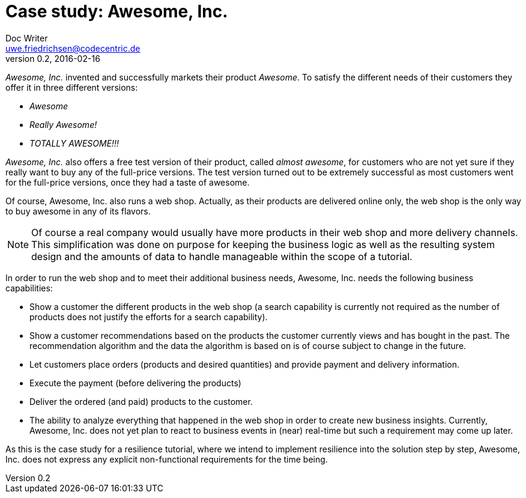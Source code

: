 = Case study: Awesome, Inc.
Doc Writer <uwe.friedrichsen@codecentric.de>
v0.2, 2016-02-16
:homepage: https://github.com/ufried/resilience-tutorial

_Awesome, Inc._ invented and successfully markets their product _Awesome_. To satisfy the different needs of their customers they offer it in three different versions:

* _Awesome_
* _Really Awesome!_
* _TOTALLY AWESOME!!!_

_Awesome, Inc._ also offers a free test version of their product, called _almost awesome_, for customers who are not yet sure if they really want to buy any of the full-price versions. The test version turned out to be extremely successful as most customers went for the full-price versions, once they had a taste of awesome.

Of course, Awesome, Inc. also runs a web shop. Actually, as their products are delivered online only, the web shop is the only way to buy awesome in any of its flavors.

NOTE: Of course a real company would usually have more products in their web shop and more delivery channels. This simplification was done on purpose for keeping the business logic as well as the resulting system design and the amounts of data to handle manageable within the scope of a tutorial.

In order to run the web shop and to meet their additional business needs, Awesome, Inc. needs the following business capabilities:

* Show a customer the different products in the web shop (a search capability is currently not required as the number of products does not justify the efforts for a search capability).
* Show a customer recommendations based on the products the customer currently views and has bought in the past. The recommendation algorithm and the data the algorithm is based on is of course subject to change in the future.
* Let customers place orders (products and desired quantities) and provide payment and delivery information.
* Execute the payment (before delivering the products)
* Deliver the ordered (and paid) products to the customer.
* The ability to analyze everything that happened in the web shop in order to create new business insights. Currently, Awesome, Inc. does not yet plan to react to business events in (near) real-time but such a requirement may come up later.

As this is the case study for a resilience tutorial, where we intend to implement resilience into the solution step by step, Awesome, Inc. does not express any explicit non-functional requirements for the time being.
